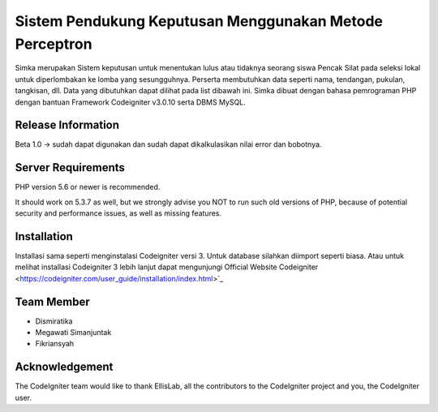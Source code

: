 ###################
Sistem Pendukung Keputusan Menggunakan Metode Perceptron
###################

Simka merupakan Sistem keputusan untuk menentukan lulus atau tidaknya seorang siswa Pencak Silat pada seleksi lokal untuk diperlombakan ke lomba yang sesungguhnya. Perserta membutuhkan data seperti nama, tendangan, pukulan, tangkisan, dll. Data yang dibutuhkan dapat dilihat pada list dibawah ini. Simka dibuat dengan bahasa pemrograman PHP dengan bantuan Framework Codeigniter v3.0.10 serta DBMS MySQL. 

*******************
Release Information
*******************

Beta 1.0 -> sudah dapat digunakan dan sudah dapat dikalkulasikan nilai error dan bobotnya.

*******************
Server Requirements
*******************

PHP version 5.6 or newer is recommended.

It should work on 5.3.7 as well, but we strongly advise you NOT to run
such old versions of PHP, because of potential security and performance
issues, as well as missing features.

************
Installation
************

Installasi sama seperti menginstalasi Codeigniter versi 3. Untuk database silahkan diimport seperti biasa. Atau untuk melihat installasi Codeigniter 3 lebih lanjut dapat 
mengunjungi Official Website Codeigniter <https://codeigniter.com/user_guide/installation/index.html>`_

*********
Team Member
*********

- Dismiratika
- Megawati Simanjuntak
- Fikriansyah

***************
Acknowledgement
***************

The CodeIgniter team would like to thank EllisLab, all the
contributors to the CodeIgniter project and you, the CodeIgniter user.
